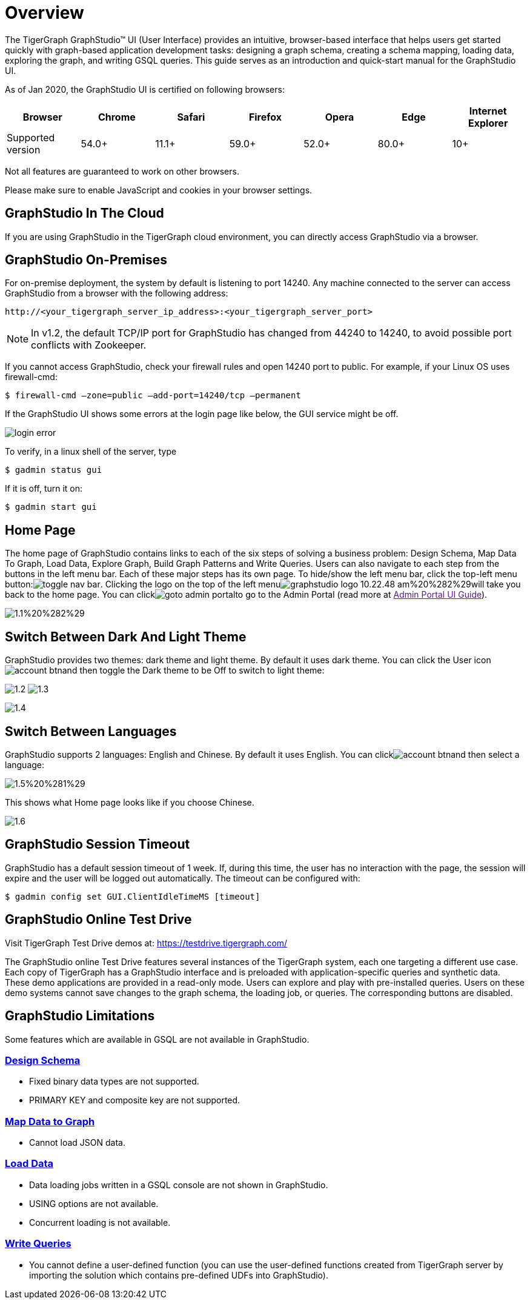 = Overview

The TigerGraph GraphStudio™ UI (User Interface) provides an intuitive, browser-based interface that helps users get started quickly with graph-based application development tasks: designing a graph schema, creating a schema mapping, loading data, exploring the graph, and writing GSQL queries. This guide serves as an introduction and quick-start manual for the GraphStudio UI.

As of Jan 2020, the GraphStudio UI is certified on following browsers:

|===
| Browser | Chrome | Safari | Firefox | Opera | Edge | Internet Explorer

| Supported version
| 54.0+
| 11.1+
| 59.0+
| 52.0+
| 80.0+
| 10+
|===

Not all features are guaranteed to work on other browsers.

Please make sure to enable JavaScript and cookies in your browser settings.

== GraphStudio In The Cloud

If you are using GraphStudio in the TigerGraph cloud environment, you can directly access GraphStudio via a browser.

== GraphStudio On-Premises 
For on-premise deployment, the system by default is listening to port 14240. Any machine connected to the server can access GraphStudio from a browser with the following address:

[source,http]
----
http://<your_tigergraph_server_ip_address>:<your_tigergraph_server_port>
----

[NOTE]
====
In v1.2, the default TCP/IP port for GraphStudio has changed from 44240 to 14240, to avoid possible port conflicts with Zookeeper.
====

If you cannot access GraphStudio, check your firewall rules and open 14240 port to public. For example, if your Linux OS uses firewall-cmd:

[source,text]
----
$ firewall-cmd –zone=public –add-port=14240/tcp –permanent
----

If the GraphStudio UI shows some errors at the login page like below, the GUI service might be off.

image::../../.gitbook/assets/login-error.png[]

To verify, in a linux shell of the server, type

 $ gadmin status gui

If it is off, turn it on:

[source,bash]
----
$ gadmin start gui
----

== Home Page 

The home page of GraphStudio contains links to each of the six steps of solving a business problem: Design Schema, Map Data To Graph, Load Data, Explore Graph, Build Graph Patterns and Write Queries. Users can also navigate to each step from the buttons in the left menu bar. Each of these major steps has its own page. To hide/show the left menu bar, click the top-left menu button:image:../../.gitbook/assets/toggle_nav_bar.png[]. Clicking the logo on the top of the left menuimage:../../.gitbook/assets/graphstudio-logo-10.22.48-am%20%282%29.png[]will take you back to the home page. You can clickimage:../../.gitbook/assets/goto_admin_portal.png[]to go to the Admin Portal (read more at link:[Admin Portal UI Guide]).

image::../../.gitbook/assets/1.1%20%282%29.png[]

== Switch Between Dark And Light Theme 

GraphStudio provides two themes: dark theme and light theme. By default it uses dark theme. You can click the User iconimage:../../.gitbook/assets/account_btn.png[]and then toggle the Dark theme to be Off to switch to light theme:

image:../../.gitbook/assets/1.2.png[] image:../../.gitbook/assets/1.3.png[]

image::../../.gitbook/assets/1.4.png[]

== Switch Between Languages

GraphStudio supports 2 languages: English and Chinese.  By default it uses English. You can clickimage:../../.gitbook/assets/account_btn.png[]and then select a language:

image::../../.gitbook/assets/1.5%20%281%29.png[]

This shows what Home page looks like if you choose Chinese.

image::../../.gitbook/assets/1.6.png[]

== GraphStudio Session Timeout

GraphStudio has a default session timeout of 1 week. If, during this time, the user has no interaction with the page, the session will expire and the user will be logged out automatically. The timeout can be configured with:

[source,bash]
----
$ gadmin config set GUI.ClientIdleTimeMS [timeout]
----

== GraphStudio Online Test Drive

Visit TigerGraph Test Drive demos at: https://testdrive.tigergraph.com/

The GraphStudio online Test Drive features several instances of the TigerGraph system, each one targeting a different use case. Each copy of TigerGraph has a GraphStudio interface and is preloaded with application-specific queries and synthetic data. These demo applications are provided in a read-only mode. Users can explore and play with pre-installed queries. Users on these demo systems cannot save changes to the graph schema, the loading job, or queries. The corresponding buttons are disabled.

== GraphStudio Limitations

Some features which are available in GSQL are not available in GraphStudio.

=== xref:design-schema.adoc[Design Schema]

* Fixed binary data types are not supported.
* PRIMARY KEY and composite key are not supported.

=== xref:map-data-to-graph.adoc[Map Data to Graph]

* Cannot load JSON data.

=== xref:../../start/gsql-101/load-data-gsql-101.adoc[Load Data]

* Data loading jobs written in a GSQL console are not shown in GraphStudio.
* USING options are not available.
* Concurrent loading is not available.

=== xref:write-queries.adoc[Write Queries]

* You cannot define a user-defined function (you can use the user-defined functions created from TigerGraph server by importing the solution which contains pre-defined UDFs into GraphStudio).
